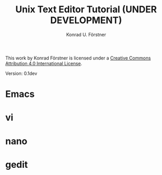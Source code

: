 #+TITLE: Unix Text Editor Tutorial (UNDER DEVELOPMENT)
#+AUTHOR: Konrad U. Förstner

This work by Konrad Förstner is licensed under a [[https://creativecommons.org/licenses/by/4.0/][Creative Commons
Attribution 4.0 International License]].

Version: 0.1dev

* Emacs
* vi
* nano
* gedit
